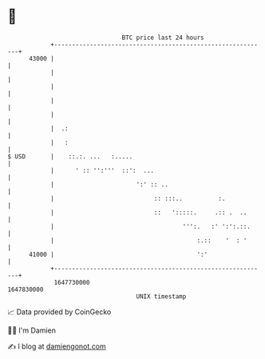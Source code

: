 * 👋

#+begin_example
                                   BTC price last 24 hours                    
               +------------------------------------------------------------+ 
         43000 |                                                            | 
               |                                                            | 
               |                                                            | 
               |                                                            | 
               |                                                            | 
               |  .:                                                        | 
               |   :                                                        | 
   $ USD       |    ::.:. ...   :.....                                      | 
               |      ' :: '':'''  ::':  ...                                | 
               |                       ':' :: ..                            | 
               |                            :: :::..          :.            | 
               |                            ::   ':::::.     .:: .  ..      | 
               |                                    ''':.   :' ':':.::.     | 
               |                                        :.::    '  : '      | 
         41000 |                                        ':'                 | 
               +------------------------------------------------------------+ 
                1647730000                                        1647830000  
                                       UNIX timestamp                         
#+end_example
📈 Data provided by CoinGecko

🧑‍💻 I'm Damien

✍️ I blog at [[https://www.damiengonot.com][damiengonot.com]]
